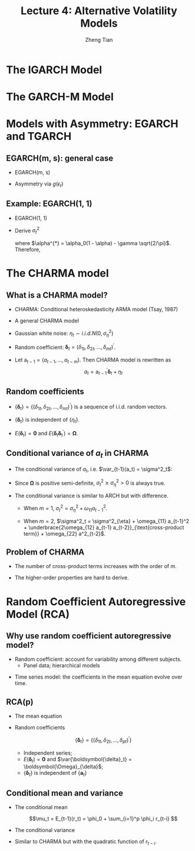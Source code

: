 #+TITLE: Lecture 4: Alternative Volatility Models
#+AUTHOR: Zheng Tian
#+DATE:
#+STARTUP: beamer
#+OPTIONS: toc:t H:2
#+LATEX_CLASS: beamer
#+LATEX_CLASS_OPTIONS: [presentation,10pt]
#+BEAMER_THEME: CambridgeUS
#+BEAMER_COLOR_THEME: beaver
#+COLUMNS: %45ITEM %10BEAMER_env(Env) %10BEAMER_act(Act) %4BEAMER_col(Col) %8BEAMER_opt(Opt)
#+PROPERTY: BEAMER_col_ALL 0.1 0.2 0.3 0.4 0.5 0.6 0.7 0.8 0.9 0.0 :ETC

#+LATEX_HEADER: \usepackage{amsthm}
#+LATEX_HEADER: \usepackage{amsmath}
#+LATEX_HEADER: \usepackage{amssymb}
#+LATEX_HEADER: \usepackage{mathtools}
#+LATEX_HEADER: \newtheorem{mydef}{Definition}
#+LATEX_HEADER: \newtheorem{mythm}{Theorem}
#+LATEX_HEADER: \newcommand{\dx}{\mathrm{d}}
#+LATEX_HEADER: \newcommand{\var}{\mathrm{Var}}
#+LATEX_HEADER: \newcommand{\cov}{\mathrm{Cov}}
#+LATEX_HEADER: \newcommand{\corr}{\mathrm{corr}}
#+LATEX_HEADER: \newcommand{\pr}{\mathrm{Pr}}
#+LATEX_HEADER: \newcommand{\rarrowd}[1]{\xrightarrow{\text{ \textit #1 }}}
#+LATEX_HEADER: \DeclareMathOperator*{\plim}{plim}
#+LATEX_HEADER: \newcommand{\plimn}{\plim_{n \rightarrow \infty}}
#+LATEX_HEADER: \usepackage{booktabs}
#+LATEX_HEADER: \usepackage{color}
#+LATEX_HEADER: \usepackage{caption}
#+LATEX_HEADER: \usepackage{subcaption}
#+LATEX_HEADER: \def\mathbi#1{\textbf{\em #1}}
#+LATEX_HEADER: \setlength{\parskip}{1em}
#+LATEX_HEADER: \newcommand{\undersetdisp}[2]{\underset{\displaystyle #1}{#2}}


* The IGARCH Model

* The GARCH-M Model

* Models with Asymmetry: EGARCH and TGARCH

** EGARCH(m, s): general case

- EGARCH(m, s)

  \begin{align*}
  a_t &= \sigma_t \epsilon_t,\; \epsilon_t \sim i.i.d.(0, 1) \\
  \ln(\sigma^2_t)&= \alpha_0 + \frac{1 + \beta_1 B + \cdots + \beta_{s-1} B^{s-1}}{1 - \alpha_1 B - \cdots - \alpha_m B^m} g(\epsilon_{t-1})
  \end{align*}

- Asymmetry via $g(\epsilon_t)$

  \begin{align*}
  g(\epsilon_t) &= \theta \epsilon_t + \gamma \left[ \left| \epsilon_t \right| - E \left( |\epsilon_t| \right)  \right] \\
  &=
  \begin{cases}
  (\theta + \gamma)\epsilon_t - \gamma E(|\epsilon_t|), \text{ when } \epsilon_t \geq 0  \\
  (\theta - \gamma)\epsilon_t - \gamma E(|\epsilon_t|), \text{ when } \epsilon_t < 0
  \end{cases}
  \end{align*}

** Example: EGARCH(1, 1)
:PROPERTIES:
:BEAMER_opt: shrink
:END:

- EGARCH(1, 1)
  \begin{align*}
  a_t &= \sigma_t \epsilon_t,\; \epsilon_t \sim i.i.d. N(0, 1) \text{ and } E(|\epsilon_t|) = \sqrt{2/\pi} \\ \\
  \ln(\sigma^2_t)&= \alpha_0 + \frac{1}{1 - \alpha B} g(\epsilon_{t-1}) \\
  g(\epsilon_t) &= \theta \epsilon_t + \gamma \left( |\epsilon_t| - \sqrt{2/\pi} \right)
  \end{align*}

- Derive $\sigma^2_t$
  \begin{equation*}
  (1 - \alpha B) \ln(\sigma^2_t) = 
  \begin{cases}
  \alpha^{*} + (\theta + \gamma) \epsilon_{t-1},\; \text{ when } \epsilon_{t-1} \geq 0 \\
  \alpha^{*} + (\theta - \gamma) \epsilon_{t-1},\; \text{ when } \epsilon_{t-1} < 0
  \end{cases}
  \end{equation*}
  where $\alpha^{*} = \alpha_0(1 - \alpha) - \gamma
  \sqrt{2/\pi}$. Therefore, 
  \begin{equation*}
  \sigma^2_t = \sigma^2_{t-1} \exp(\alpha^{*}) 
  \begin{cases}
  \exp \left( (\gamma+\theta) \frac{a_{t-1}}{\sigma_{t-1}} \right) \\
  \exp \left( (\gamma-\theta) \frac{|a_{t-1}|}{\sigma_{t-1}} \right)
  \end{cases}
  \end{equation*}
 
* The CHARMA model

** What is a CHARMA model?

- CHARMA: Conditional heteroskedasticity ARMA model (Tsay, 1987)

\vspace{0.05cm}

- A general CHARMA model
  \begin{align*}
  r_t &= \mu_t + a_t \\
  a_t &= \delta_{1t} a_{t-1} + \delta_{25} a_{t-2} + 
         \cdots + \delta_{mt} a_{t-m} + \eta_t
  \end{align*}

- Gaussian white noise: $\eta_t \sim i.i.d. N(0, \sigma^2_{\eta})$

\vspace{0.05cm}

- Random coefficient: $\boldsymbol{\delta}_t = (\delta_{1t},
  \delta_{2t}, \ldots, \delta_{mt})^{\prime}$.

\vspace{0.05cm}

- Let $\mathrm{a}_{t-1} = (a_{t-1}, \ldots, a_{t-m})$. Then CHARMA
  model is rewritten as 
  \[ a_t = \mathrm{a}_{t-1}^{\prime} \boldsymbol{\delta}_t + \eta_t \]

** Random coefficients

- $\{\boldsymbol{\delta}_t\} = \{(\delta_{1t}, \delta_{2t}, \ldots,
  \delta_{mt})^{\prime}\}$ is a sequence of i.i.d. random vectors.

\vspace{0.1cm}

- $\{\boldsymbol{\delta}_t\}$ is independent of $\{\eta_t\}$. 

\vspace{0.1cm}

- $E(\boldsymbol{\delta}_t) = \mathbf{0}$ and $E(\boldsymbol{\delta}_t
  \boldsymbol{\delta}_t^{\prime}) = \boldsymbol{\Omega}$.
  \begin{equation*}
  \boldsymbol{\Omega} = 
  \begin{pmatrix}
  \omega_{11} & \omega_{12} & \cdots & \omega_{1m} \\
  \omega_{21} & \omega_{22} & \cdots & \omega_{2m} \\
  \vdots      & \vdots      & \ddots & \vdots \\
  \omega_{m1} & \omega_{m2} & \cdots & \omega_{mm} \\
    \end{pmatrix}
  \end{equation*}

** Conditional variance of $a_t$ in CHARMA

- The conditional variance of $a_t$, i.e. $\var_{t-1}(a_t) = \sigma^2_t$:
  \begin{equation*}
  \begin{split}
    \sigma^2_t &= \sigma^2_{\eta} + \mathbf{a}_{t-1}^{\prime} \boldsymbol{\Omega} \mathbf{a}_{t-1} \\
               &= \sigma^2_{\eta} + (a_{t-1}, \ldots, a_{t-m})\boldsymbol{\Omega} (a_{t-1}, \ldots, a_{t-m})^{\prime}
  \end{split}
  \end{equation*}

\vspace{0.1cm}

- Since $\boldsymbol{\Omega}$ is positive semi-definite, $\sigma^2_t
  \geq \sigma^2_{\eta} > 0$ is always true. 

\vspace{0.1cm}

- The conditional variance is similar to ARCH but with difference.

  - When $m = 1$, $\sigma^2_t = \sigma^2_{\eta} + \omega_{11} a_{t-1}^2$.

  - When $m =2$, $\sigma^2_t = \sigma^2_{\eta} + \omega_{11} a_{t-1}^2 +
    \underbrace{2\omega_{12} a_{t-1} a_{t-2}}_{\text{cross-product term}} + \omega_{22} a^2_{t-2}$.

** Problem of CHARMA

- The number of cross-product terms increases with the order of $m$.

\vspace{0.1cm}

- The higher-order properties are hard to derive.

* Random Coefficient Autoregressive Model (RCA)

** Why use random coefficient autoregressive model?

- Random coefficient: account for variability among different subjects.
  - Panel data; hierarchical models

\vspace{0.2cm}

- Time series model: the coefficients in the mean equation evolve over time.

** RCA(p)

- The mean equation
     
  \begin{equation*}
  r_t = \phi_0 + \sum_{i=1}^p (\phi_i + \delta_{it}) r_{t-i} + a_t
  \end{equation*}

- Random coefficients
  
  \[\{\boldsymbol{\delta}_t\} = \{(\delta_{1t}, \delta_{2t}, \ldots,
  \delta_{pt})^{\prime}\}\]

  - Independent series;
  - $E(\boldsymbol{\delta}_t) = \mathbf{0}$ and
    $\var{\boldsymbol{\delta}_t} = \boldsymbol{\Omega}_{\delta}$;
  - $\{\boldsymbol{\delta}_t\}$ is independent of $\{\mathbf{a}_t\}$

** Conditional mean and variance

- The conditional mean

  \[\mu_t = E_{t-1}(r_t) = \phi_0 + \sum_{i=1}^p \phi_i r_{t-i} \]

- The conditional variance

  \begin{equation*}
  \begin{split}
  \sigma^2_t &= E_{t-1} \left((r_t - \mu_t)^2 \right) = E_{t-1} \left((\mathbf{r}_{t-1})^{\prime} \boldsymbol{\delta}_t + a_t)^2 \right) \\
  &= \sigma^2_a + (r_{t-1}, \ldots, r_{t-p}) \boldsymbol{\Omega}_{\delta} (r_{t-1}, \ldots, r_{t-p})^{\prime}
  \end{split}
  \end{equation*}

- Similar to CHARMA but with the quadratic function of $r_{t-i}$. 

  
